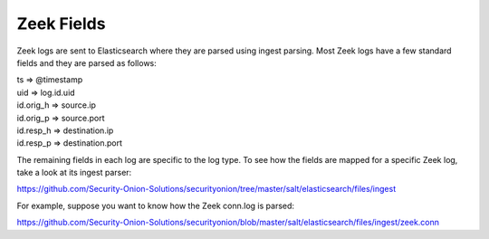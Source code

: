 .. _zeek-fields:

Zeek Fields
===========

Zeek logs are sent to Elasticsearch where they are parsed using ingest parsing. Most Zeek logs have a few standard fields and they are parsed as follows:

| ts => @timestamp
| uid => log.id.uid
| id.orig_h => source.ip
| id.orig_p => source.port
| id.resp_h => destination.ip
| id.resp_p => destination.port

The remaining fields in each log are specific to the log type. To see how the fields are mapped for a specific Zeek log, take a look at its ingest parser:

https://github.com/Security-Onion-Solutions/securityonion/tree/master/salt/elasticsearch/files/ingest

For example, suppose you want to know how the Zeek conn.log is parsed:

https://github.com/Security-Onion-Solutions/securityonion/blob/master/salt/elasticsearch/files/ingest/zeek.conn
